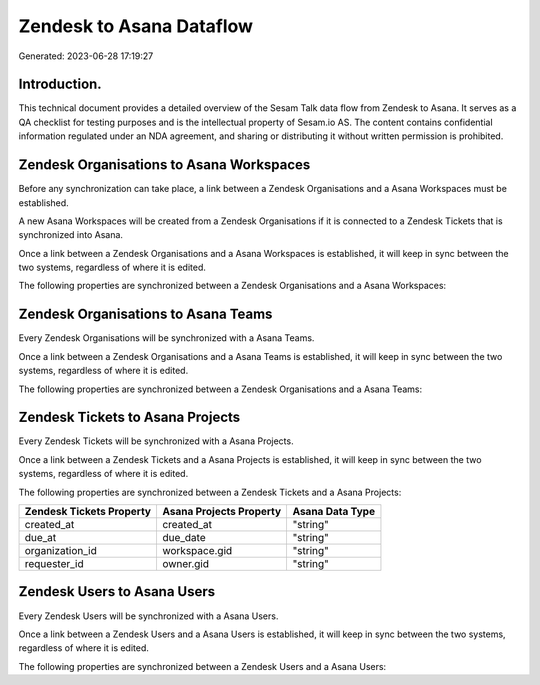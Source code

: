 =========================
Zendesk to Asana Dataflow
=========================

Generated: 2023-06-28 17:19:27

Introduction.
------------

This technical document provides a detailed overview of the Sesam Talk data flow from Zendesk to Asana. It serves as a QA checklist for testing purposes and is the intellectual property of Sesam.io AS. The content contains confidential information regulated under an NDA agreement, and sharing or distributing it without written permission is prohibited.

Zendesk Organisations to Asana Workspaces
-----------------------------------------
Before any synchronization can take place, a link between a Zendesk Organisations and a Asana Workspaces must be established.

A new Asana Workspaces will be created from a Zendesk Organisations if it is connected to a Zendesk Tickets that is synchronized into Asana.

Once a link between a Zendesk Organisations and a Asana Workspaces is established, it will keep in sync between the two systems, regardless of where it is edited.

The following properties are synchronized between a Zendesk Organisations and a Asana Workspaces:

.. list-table::
   :header-rows: 1

   * - Zendesk Organisations Property
     - Asana Workspaces Property
     - Asana Data Type


Zendesk Organisations to Asana Teams
------------------------------------
Every Zendesk Organisations will be synchronized with a Asana Teams.

Once a link between a Zendesk Organisations and a Asana Teams is established, it will keep in sync between the two systems, regardless of where it is edited.

The following properties are synchronized between a Zendesk Organisations and a Asana Teams:

.. list-table::
   :header-rows: 1

   * - Zendesk Organisations Property
     - Asana Teams Property
     - Asana Data Type


Zendesk Tickets to Asana Projects
---------------------------------
Every Zendesk Tickets will be synchronized with a Asana Projects.

Once a link between a Zendesk Tickets and a Asana Projects is established, it will keep in sync between the two systems, regardless of where it is edited.

The following properties are synchronized between a Zendesk Tickets and a Asana Projects:

.. list-table::
   :header-rows: 1

   * - Zendesk Tickets Property
     - Asana Projects Property
     - Asana Data Type
   * - created_at
     - created_at
     - "string"
   * - due_at
     - due_date
     - "string"
   * - organization_id
     - workspace.gid
     - "string"
   * - requester_id
     - owner.gid
     - "string"


Zendesk Users to Asana Users
----------------------------
Every Zendesk Users will be synchronized with a Asana Users.

Once a link between a Zendesk Users and a Asana Users is established, it will keep in sync between the two systems, regardless of where it is edited.

The following properties are synchronized between a Zendesk Users and a Asana Users:

.. list-table::
   :header-rows: 1

   * - Zendesk Users Property
     - Asana Users Property
     - Asana Data Type

